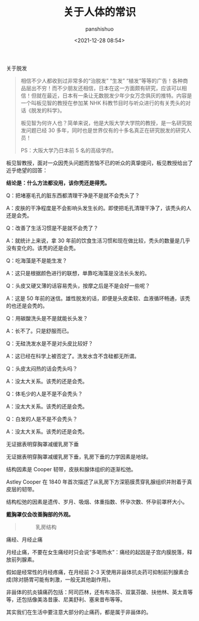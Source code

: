 #+title: 关于人体的常识
#+AUTHOR: panshishuo
#+date: <2021-12-28 08:54>

***** 关于脱发
#+BEGIN_QUOTE
相信不少人都收到过非常多的“治脱发” “生发” “植发”等等的广告！各种商品层出不穷！而不少朋友还相信，日本在这一方面颇有研究，应该可以相信！但就在最近，日本有一条让无数脱发少年少女万念俱灰的推特。内容是一个叫板见智的教授在参加某 NHK 科教节目时与听众进行的有关秃头的对话《脱发的科学》。

板见智为何许人也？简单来说，他是大阪大学大学院的教授，是一名研究脱发问题已经 30 多年，同时也是世界仅有的十多名真正在研究脱发的研究人员！

PS：大阪大学乃日本前 5 名的高级学府。
#+END_QUOTE

板见智教授，面对一众因秃头问题而苦恼不已的听众的真挚提问，板见教授给出了近乎绝望的回答：

@@html:<b>结论是：什么方法都没用，该你秃还是得秃。</b>@@

Q：把堵塞毛孔的脏东西都清理干净是不是就不会秃头了？

A：皮肤的干净程度是不会影响头发生长的。即使把毛孔清理干净了，该秃头的人还是会秃。

Q：改善了生活习惯是不是就不会秃了？

A：就统计上来说，拿 30 年前的饮食生活习惯和现在做比较，秃头的数量是几乎没有变化的。该秃的还是会秃。

Q：吃海藻是不是能生发？

A：这只是根据颜色进行的联想，单靠吃海藻是没法长头发的。

Q：头皮又硬又薄的话容易秃头，按摩之后是不是会好一些呢？

A：这是 50 年前的迷信。雄性脱发的话，即便是头皮柔软、血液循环畅通，该秃的也还是会秃的。

Q：用碳酸洗头是不是就能长头发？

A：长不了。只是舒服而已。

Q：无硅洗发水是不是对头皮比较好？

A：这已经在科学上被否定了。洗发水含不含硅都无所谓。

Q：头皮太闷热的话会秃头吗？

A：没太大关系。该秃的还是会秃。

Q：体毛少的人是不是不会秃头？

A：没太大关系。该秃的还是会秃。

Q：白发的人是不是不会秃头？

A：没太大关系。该秃的还是会秃。

***** 无证据表明穿胸罩减缓乳房下垂
无证据表明穿胸罩减缓乳房下垂，乳房下垂的力学因素是地球。

结构因素是 Cooper 韧带，皮肤和腺体组织的逐渐松弛。

Astley Cooper 在 1840 年首次描述了从乳房下方深筋膜贯穿乳腺组织并附着于真皮层的韧带。

结构松弛的因素是遗传、岁月、吸烟、体重指数、怀孕次数、怀孕前罩杯大小。

@@html:<b>戴胸罩仅会改善胸部的外观。</b>@@

#+BEGIN_QUOTE
#+CAPTION: 乳房结构
#+ATTR_HTML: :style width:600px
[[file:/img/nous/05_breast.jpg]]
#+END_QUOTE

***** 痛经、月经止痛

月经止痛，不要在女生痛经时只会说“多喝热水”：痛经的起因是子宫内膜脱落，释放前列腺素。

假如是经常性的月经疼痛，在月经前 2-3 天使用非甾体抗炎药可抑制前列腺素合成(除对肠胃可能有刺激，一般无其他副作用)。

非甾体的抗炎镇痛药包括：阿司匹林，还有布洛芬、双氯芬酸、扶他林、英太青等等，还包括像美洛昔康、尼美舒利、塞来昔布等等。

其实我们在生活中要注意大部分的止痛药，都是属于非甾体的。
